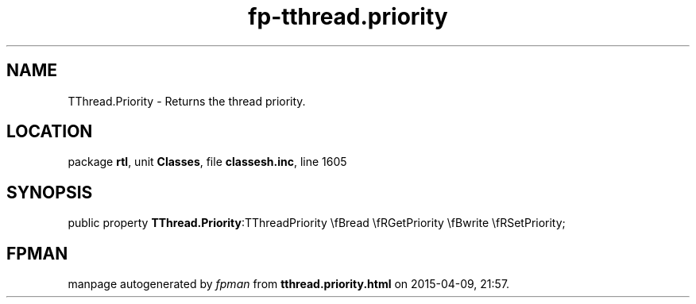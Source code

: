 .\" file autogenerated by fpman
.TH "fp-tthread.priority" 3 "2014-03-14" "fpman" "Free Pascal Programmer's Manual"
.SH NAME
TThread.Priority - Returns the thread priority.
.SH LOCATION
package \fBrtl\fR, unit \fBClasses\fR, file \fBclassesh.inc\fR, line 1605
.SH SYNOPSIS
public property  \fBTThread.Priority\fR:TThreadPriority \\fBread \\fRGetPriority \\fBwrite \\fRSetPriority;
.SH FPMAN
manpage autogenerated by \fIfpman\fR from \fBtthread.priority.html\fR on 2015-04-09, 21:57.

